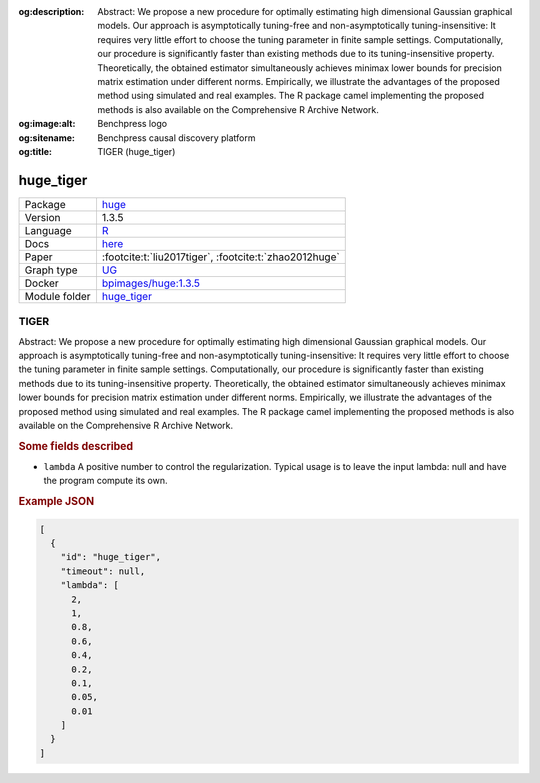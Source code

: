 


:og:description: Abstract: We propose a new procedure for optimally estimating high dimensional Gaussian graphical models. Our approach is asymptotically tuning-free and non-asymptotically tuning-insensitive: It requires very little effort to choose the tuning parameter in finite sample settings. Computationally, our procedure is significantly faster than existing methods due to its tuning-insensitive property. Theoretically, the obtained estimator simultaneously achieves minimax lower bounds for precision matrix estimation under different norms. Empirically, we illustrate the advantages of the proposed method using simulated and real examples. The R package camel implementing the proposed methods is also available on the Comprehensive R Archive Network.
:og:image:alt: Benchpress logo
:og:sitename: Benchpress causal discovery platform
:og:title: TIGER (huge_tiger)
 
.. meta::
    :title: TIGER 
    :description: Abstract: We propose a new procedure for optimally estimating high dimensional Gaussian graphical models. Our approach is asymptotically tuning-free and non-asymptotically tuning-insensitive: It requires very little effort to choose the tuning parameter in finite sample settings. Computationally, our procedure is significantly faster than existing methods due to its tuning-insensitive property. Theoretically, the obtained estimator simultaneously achieves minimax lower bounds for precision matrix estimation under different norms. Empirically, we illustrate the advantages of the proposed method using simulated and real examples. The R package camel implementing the proposed methods is also available on the Comprehensive R Archive Network.


.. _huge_tiger: 

huge_tiger 
**************



.. list-table:: 

   * - Package
     - `huge <https://cran.r-project.org/web/packages/huge/index.html>`__
   * - Version
     - 1.3.5
   * - Language
     - `R <https://www.r-project.org/>`__
   * - Docs
     - `here <https://cran.r-project.org/web/packages/huge/huge.pdf>`__
   * - Paper
     - :footcite:t:`liu2017tiger`, :footcite:t:`zhao2012huge`
   * - Graph type
     - `UG <https://en.wikipedia.org/wiki/Graph_(discrete_mathematics)#Graph>`__
   * - Docker 
     - `bpimages/huge:1.3.5 <https://hub.docker.com/r/bpimages/huge/tags>`__

   * - Module folder
     - `huge_tiger <https://github.com/felixleopoldo/benchpress/tree/master/workflow/rules/structure_learning_algorithms/huge_tiger>`__



TIGER 
---------


Abstract: We propose a new procedure for optimally estimating high dimensional Gaussian graphical models. Our approach is asymptotically tuning-free and non-asymptotically tuning-insensitive: It requires very little effort to choose the tuning parameter in finite sample settings. Computationally, our procedure is significantly faster than existing methods due to its tuning-insensitive property. Theoretically, the obtained estimator simultaneously achieves minimax lower bounds for precision matrix estimation under different norms. Empirically, we illustrate the advantages of the proposed method using simulated and real examples. The R package camel implementing the proposed methods is also available on the Comprehensive R Archive Network.

.. rubric:: Some fields described 
* ``lambda`` A positive number to control the regularization. Typical usage is to leave the input lambda: null and have the program compute its own. 


.. rubric:: Example JSON


.. code-block:: json


    [
      {
        "id": "huge_tiger",
        "timeout": null,
        "lambda": [
          2,
          1,
          0.8,
          0.6,
          0.4,
          0.2,
          0.1,
          0.05,
          0.01
        ]
      }
    ]

.. footbibliography::

